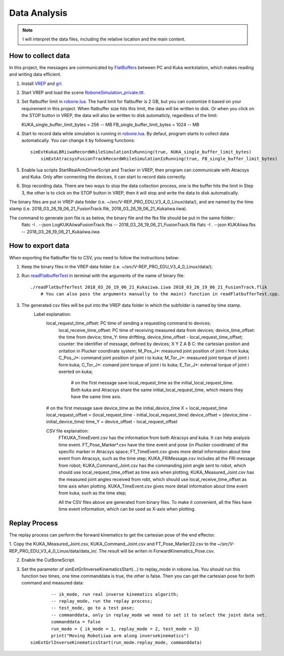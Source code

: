 ====================
Data Analysis 
====================

.. note:: I will interpret the data files, including the relative location and the main content.

How to collect data
==================================

In this project, the messages are communicated by `FlatBuffers <https://google.github.io/flatbuffers/>`__  between PC and Kuka workstation, which makes reading and writing data efficient. 


1. Install `VREP <http://coppeliarobotics.com/>`__ and `grl <https://github.com/ahundt/robotics_setup>`__.

2. Start VREP and load the scene `RoboneSimulation_private.ttt <https://github.com/ahundt/robonetracker/blob/master/modules/roboneprivate/data/RoboneSimulation_private.ttt>`__.

3. Set flatbuffer limit in `robone.lua <https://github.com/ahundt/robonetracker/blob/master/modules/grl/src/lua/robone.lua>`__.
   The hard limit for flatbuffer is 2 GB, but you can customize it based on your requirement in this project. 
   When flatbuffer size hits this limit, the data will be written to disk. Or when you click on the STOP button in VREP, 
   the data will also be written to disk automaticly, regardless of the limit::
   
   KUKA_single_buffer_limit_bytes = 256    -- MB
   FB_single_buffer_limit_bytes = 1024     -- MB

4. Start to record data while simulation is running in `robone.lua <https://github.com/ahundt/robonetracker/blob/master/modules/grl/src/lua/robone.lua>`__.
   By defaut, program starts to collect data automatically. You can change it by following functions::
      simExtKukaLBRiiwaRecordWhileSimulationIsRunning(true, KUKA_single_buffer_limit_bytes)
	  simExtAtracsysFusionTrackRecordWhileSimulationIsRunning(true, FB_single_buffer_limit_bytes)

5. Enable lua scripts StartRealArmDriverScript and Tracker in VREP, then program can communicate with Atracsys and Kuka.
   Only after connecting the devices, it can start to record data correctly.

6. Stop recording data.
   There are two ways to stop the data collection process, one is the buffer hits the limit in Step 3, the other is to click on the STOP button in VREP, 
   then it will stop and write the data to disk automatically.


The binary files are put in VREP data folder (i.e. ~/src/V-REP_PRO_EDU_V3_4_0_Linux/data/), 
and are named by the time stamp (i.e. 2018_03_26_19_06_21_FusionTrack.flik, 2018_03_26_19_06_21_Kukaiiwa.iiwa).

The command to generate json file is as below, the binary file and the fbs file should be put in the same folder::
    flatc -I . --json LogKUKAiiwaFusionTrack.fbs -- 2018_03_26_19_06_21_FusionTrack.flik
    flatc -I . --json KUKAiiwa.fbs -- 2018_03_26_19_06_21_Kukaiiwa.iiwa

How to export data
==================================

When exporting the flatbuffer file to CSV, you need to follow the instructions below:

1. Keep the binary files in the VREP data folder (i.e. ~/src/V-REP_PRO_EDU_V3_4_0_Linux/data/);

2. Run `readFlatbufferTest <https://github.com/ahundt/robonetracker/tree/master/modules/grl/test>`__ in terminal with the arguments of the name of binary file::

        ./readFlatbufferTest 2018_03_26_19_06_21_Kukaiiwa.iiwa 2018_03_26_19_06_21_FusionTrack.flik
	    # You can also pass the arguments manually to the main() function in readFlatbufferTest.cpp.

3. The generated csv files will be put into the VREP data folder  in which the subfolder is named by time stamp.
    Label explanation:
	.. code-block:: bash
        local_request_time_offset: PC time of sending a requesting command to devices;
	    local_receive_time_offset: PC time of receiving measured data from devices;
	    device_time_offset: the time from device;
	    time_Y: time driftting, device_time_offset - local_request_time_offset;
	    counter: the identifier of message, defined by devices;
	    X	Y	Z	A	B	C: the cartesian postion and oritation in Plucker coordinate system;
	    M_Pos_J*: measured joint position of joint i from kuka;
	    C_Pos_J*: command joint position of joint i to kuka;
	    M_Tor_J*: measured joint torque of joint i form kuka;
	    C_Tor_J*: comand joint torque of joint i to kuka;
	    E_Tor_J*: external torque of joint i exerted on kuka;

		# on the first message save local_request_time as the initial_local_request_time. Both kuka and Atracsys share the same initial_local_request_time, which means they have the same time axis.
        # on the first message save device_time as the initial_device_time
        X = local_request_time
        local_request_offset = (local_request_time - initial_local_request_time)
        device_offset = (device_time - initial_device_time)
        time_Y = device_offset - local_request_offset

	CSV file explanation:
	   FTKUKA_TimeEvent.csv has the information from both Atracsys and kuka. It can help analysis time event.
	   FT_Pose_Marker*.csv have the time event and pose (in Plucker coordinate) of the specific marker in Atracsys space;
	   FT_TimeEvent.csv gives more detail information about time event from Atracsys, such as the time step;
	   KUKA_FRIMessage.csv includes all the FRI message from robot;
	   KUKA_Command_Joint.csv has the commanding joint angle sent to robot, which should use local_request_time_offset as time axis when plotting;
	   KUKA_Measured_Joint.csv has the measured joint angles received from robt, which should use local_receive_time_offset as time axis when plotting. 
	   KUKA_TimeEvent.csv gives more detail information about time event from kuka, such as the time step;
	 
	   All the CSV files above are generated from binary files. To make it convenient, all the files have time event information, which can be used as X-axis when plotting. 


Replay Process
==================================
The replay process can perform the forward kinematics to get the cartesian pose of the end effector.

1. Copy the KUKA_Measured_Joint.csv, KUKA_Command_Joint.csv and FT_Pose_Marker22.csv to the  ~/src/V-REP_PRO_EDU_V3_4_0_Linux/data/data_in/.
The result will be writen in ForwardKinematics_Pose.csv.

2. Enable the CutBoneScript.

3. Set the parameter of simExtGrlInverseKinematicsStart(...) to replay_mode in robone.lua.
   You should run this function two times, one time commanddata is true, the other is false. Then you can get the cartesian pose for both command and measured data::
        
		-- ik_mode, run real inverse kinematics algorith;
		-- replay_mode, run the replay process;
		-- test_mode, go to a test pose;
		-- commanddata, only in replay_mode we need to set it to select the joint data set.
		commanddata = false
		run_mode = { ik_mode = 1, replay_mode = 2, test_mode = 3}
		print("Moving Robotiiwa arm along inversekinematics")
        simExtGrlInverseKinematicsStart(run_mode.replay_mode, commanddata)